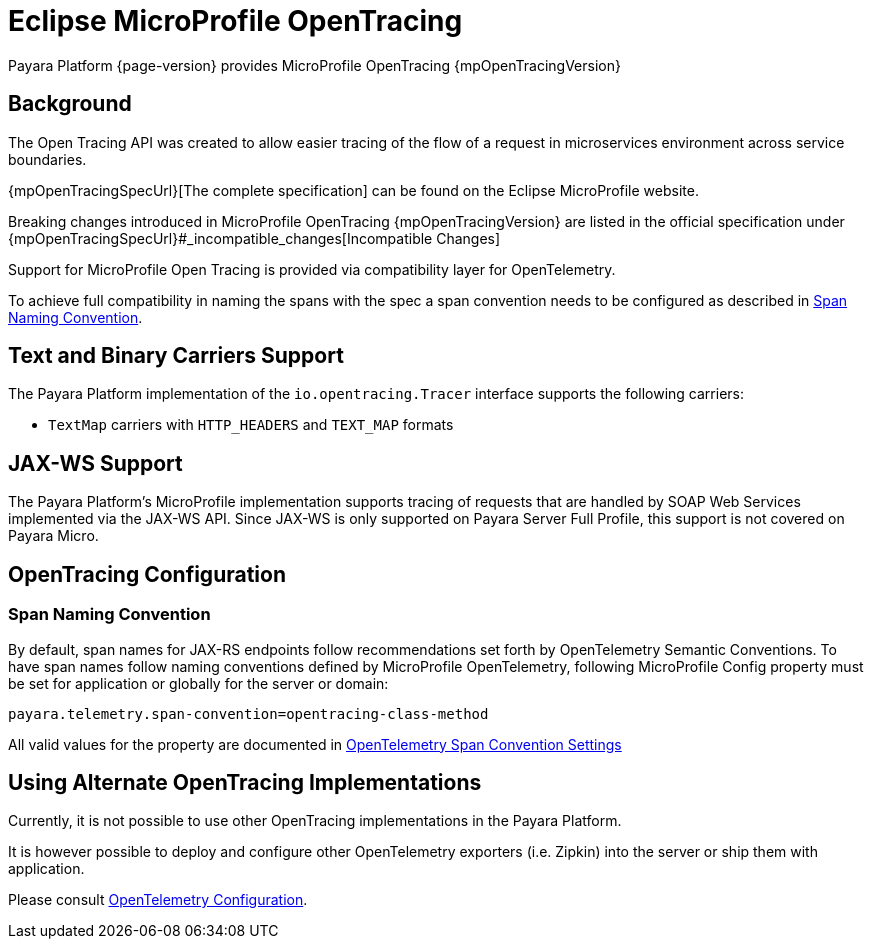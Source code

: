 [[eclipse-microprofile-opentracing]]
= Eclipse MicroProfile OpenTracing

Payara Platform {page-version} provides MicroProfile OpenTracing {mpOpenTracingVersion}

[[background]]
== Background

The Open Tracing API was created to allow easier tracing of the flow of a request in microservices environment across service boundaries.

{mpOpenTracingSpecUrl}[The complete specification] can be found on the Eclipse MicroProfile website.

Breaking changes introduced in MicroProfile OpenTracing {mpOpenTracingVersion} are listed in the official specification under {mpOpenTracingSpecUrl}#_incompatible_changes[Incompatible Changes]

Support for MicroProfile Open Tracing is provided via compatibility layer for OpenTelemetry.

To achieve full compatibility in naming the spans with the spec a span convention needs to be configured as described in <<span-convention>>.

[[text-and-binary-carriers]]
== Text and Binary Carriers Support

The Payara Platform implementation of the `io.opentracing.Tracer` interface supports the following carriers:

* `TextMap` carriers with `HTTP_HEADERS` and `TEXT_MAP` formats

[[jax-ws-support]]
== JAX-WS Support

The Payara Platform's MicroProfile implementation supports tracing of requests that are handled by SOAP Web Services implemented via the JAX-WS API. Since JAX-WS is only supported on Payara Server Full Profile, this support is not covered on Payara Micro.

[[opentracing-configuration]]
== OpenTracing Configuration

[[span-convention]]
=== Span Naming Convention

By default, span names for JAX-RS endpoints follow  recommendations set forth by OpenTelemetry Semantic Conventions. To have span names follow naming conventions defined by MicroProfile OpenTelemetry, following MicroProfile Config property must be set for application or globally for the server or domain:

[source, ini]
----
payara.telemetry.span-convention=opentracing-class-method
----

All valid values for the property are documented in xref:Technical Documentation/MicroProfile/OpenTelemetry and OpenTracing.adoc#span-convention-settings[OpenTelemetry Span Convention Settings]

[[alternative-implementation]]
== Using Alternate OpenTracing Implementations

Currently, it is not possible to use other OpenTracing implementations in the Payara Platform.

It is however possible to deploy and configure other OpenTelemetry exporters (i.e. Zipkin) into the server or ship them with application.

Please consult xref:Technical Documentation/MicroProfile/OpenTelemetry and OpenTracing.adoc#using-additional-components[OpenTelemetry Configuration].
